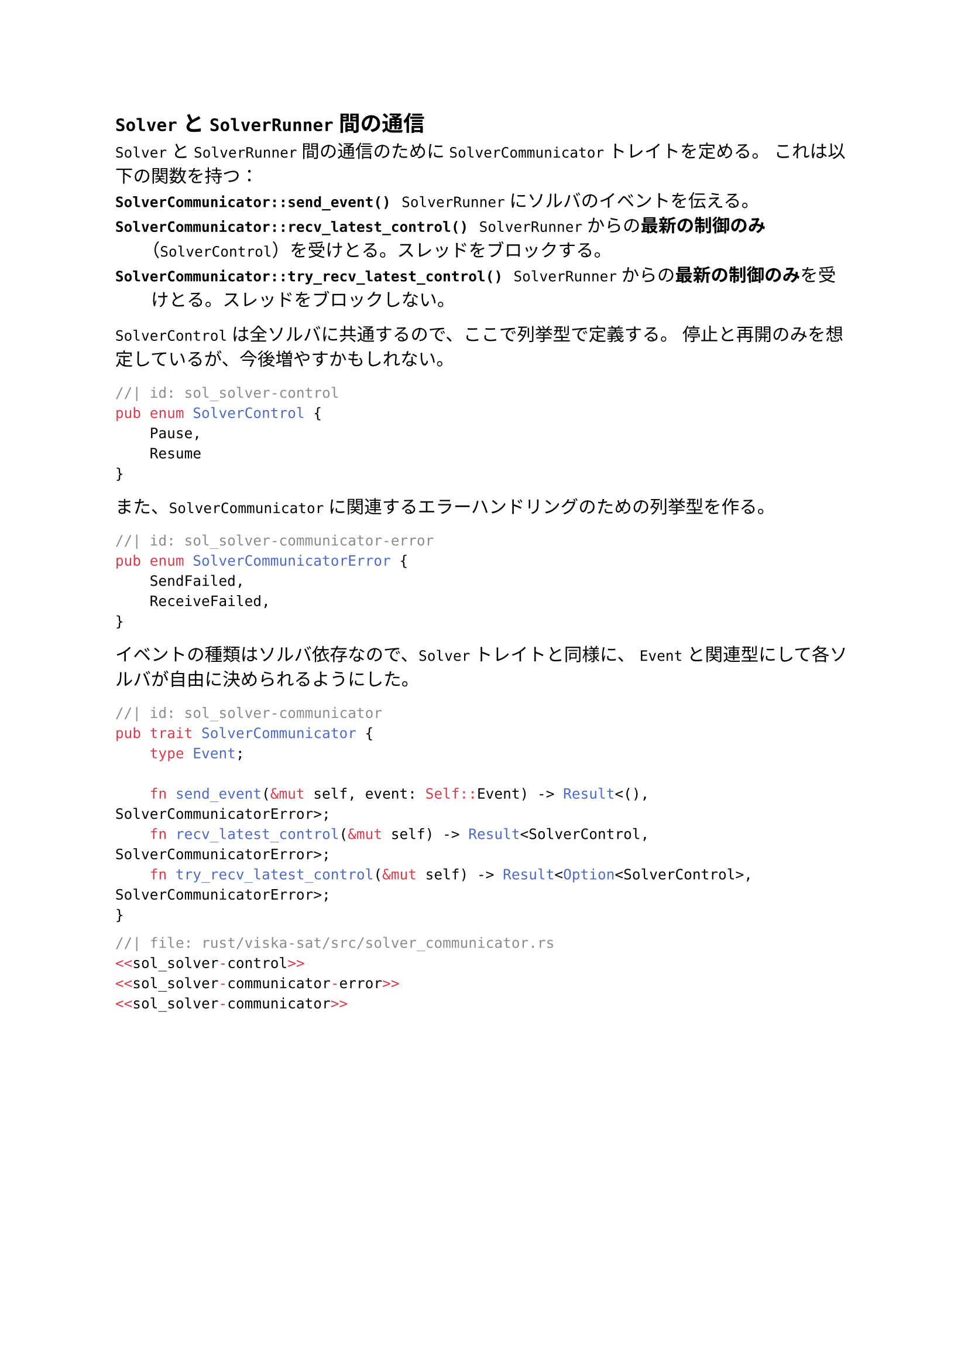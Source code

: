 == `Solver` と `SolverRunner` 間の通信
`Solver` と `SolverRunner` 間の通信のために `SolverCommunicator` トレイトを定める。
これは以下の関数を持つ：
/ `SolverCommunicator::send_event()`: `SolverRunner` にソルバのイベントを伝える。
/ `SolverCommunicator::recv_latest_control()`: `SolverRunner` からの*最新の制御のみ*（`SolverControl`）を受けとる。スレッドをブロックする。
/ `SolverCommunicator::try_recv_latest_control()`: `SolverRunner` からの*最新の制御のみ*を受けとる。スレッドをブロックしない。

`SolverControl` は全ソルバに共通するので、ここで列挙型で定義する。
停止と再開のみを想定しているが、今後増やすかもしれない。
```rust
//| id: sol_solver-control
pub enum SolverControl {
    Pause,
    Resume
}
```

また、`SolverCommunicator` に関連するエラーハンドリングのための列挙型を作る。
```rust
//| id: sol_solver-communicator-error
pub enum SolverCommunicatorError {
    SendFailed,
    ReceiveFailed,
}
```

イベントの種類はソルバ依存なので、`Solver` トレイトと同様に、
`Event` と関連型にして各ソルバが自由に決められるようにした。
```rust
//| id: sol_solver-communicator
pub trait SolverCommunicator {
    type Event;

    fn send_event(&mut self, event: Self::Event) -> Result<(), SolverCommunicatorError>;
    fn recv_latest_control(&mut self) -> Result<SolverControl, SolverCommunicatorError>;
    fn try_recv_latest_control(&mut self) -> Result<Option<SolverControl>, SolverCommunicatorError>;
}
```

```rust
//| file: rust/viska-sat/src/solver_communicator.rs
<<sol_solver-control>>
<<sol_solver-communicator-error>>
<<sol_solver-communicator>>
```
